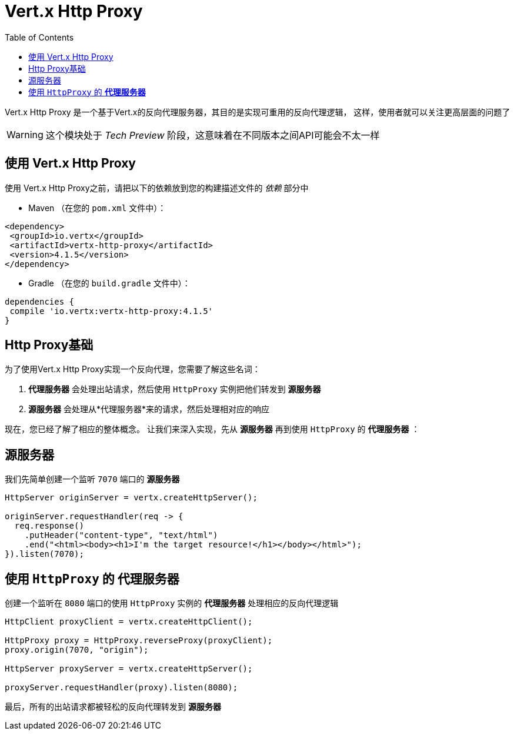 = Vert.x Http Proxy
:toc: left

Vert.x Http Proxy 是一个基于Vert.x的反向代理服务器，其目的是实现可重用的反向代理逻辑，
这样，使用者就可以关注更高层面的问题了

WARNING: 这个模块处于 _Tech Preview_ 阶段，这意味着在不同版本之间API可能会不太一样

[[_using_vert_x_http_proxy]]
== 使用 Vert.x Http Proxy

使用 Vert.x Http Proxy之前，请把以下的依赖放到您的构建描述文件的 _依赖_ 部分中

* Maven （在您的 `pom.xml` 文件中）：

[source,xml,subs="+attributes"]
----
<dependency>
 <groupId>io.vertx</groupId>
 <artifactId>vertx-http-proxy</artifactId>
 <version>4.1.5</version>
</dependency>
----

* Gradle （在您的 `build.gradle` 文件中）：

[source,groovy,subs="+attributes"]
----
dependencies {
 compile 'io.vertx:vertx-http-proxy:4.1.5'
}
----

[[_basic_http_proxy]]
== Http Proxy基础

为了使用Vert.x Http Proxy实现一个反向代理，您需要了解这些名词：

1. *代理服务器* 会处理出站请求，然后使用 `HttpProxy` 实例把他们转发到 *源服务器* 
2. *源服务器* 会处理从*代理服务器*来的请求，然后处理相对应的响应

现在，您已经了解了相应的整体概念。
让我们来深入实现，先从 *源服务器* 再到使用 `HttpProxy` 的 *代理服务器* ：

[[_origin_server]]
== 源服务器

我们先简单创建一个监听 `7070` 端口的 *源服务器* 

[source,java]
----
HttpServer originServer = vertx.createHttpServer();

originServer.requestHandler(req -> {
  req.response()
    .putHeader("content-type", "text/html")
    .end("<html><body><h1>I'm the target resource!</h1></body></html>");
}).listen(7070);
----

[[_proxy_server_with_httpproxy]]
== 使用 `HttpProxy` 的 *代理服务器* 

创建一个监听在 `8080` 端口的使用 `HttpProxy` 实例的 *代理服务器* 
处理相应的反向代理逻辑

[source,java]
----
HttpClient proxyClient = vertx.createHttpClient();

HttpProxy proxy = HttpProxy.reverseProxy(proxyClient);
proxy.origin(7070, "origin");

HttpServer proxyServer = vertx.createHttpServer();

proxyServer.requestHandler(proxy).listen(8080);
----

最后，所有的出站请求都被轻松的反向代理转发到 *源服务器* 

